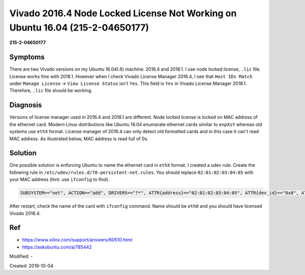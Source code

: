 Vivado 2016.4 Node Locked License Not Working on Ubuntu 16.04 (215-2-04650177)
==============================================================================

**215-2-04650177**

Symptoms
--------

There are two Vivado versions on my Ubuntu 16.04(.6) machine:
2016.4 and 2018.1. I use node locked license, ``.lic`` file. License works
fine with 2018.1. However when I check Vivado License Manager 2016.4, I see
that ``Host IDs Match`` under ``Manage License`` -> ``View License Status``
isn't ``Yes``. This field is ``Yes`` in Vivado License Manager 2018.1.
Therefore, ``.lic`` file should be working.

Diagnosis
---------

Versions of license manager used in 2016.4 and 2018.1 are different.
Node locked license is locked on MAC address of the ethernet card. Modern
Linux distributions like Ubuntu 16.04 enumarate ethernet cards similar to
``enpXsY`` whereas old systems use ``ethX`` format.
License manager of 2016.4 can only detect old formatted cards and in this
case it can't read MAC address. As illustrated below, MAC address is read
full of 0s.

.. figure:: images/215-2-04650177-a.png
	:align: center

Solution
--------

One possible solution is enforcing Ubuntu to name the ethernet card in
``ethX`` format. I created a udev rule. Create the following rule in
``/etc/udev/rules.d/70-persistent-net.rules``. You should replace
``02:01:02:03:04:05`` with your MAC address (hint: use ``ifconfig`` to find).

.. code-block:: none

	SUBSYSTEM=="net", ACTION=="add", DRIVERS=="?*", ATTR{address}=="02:01:02:03:04:05", ATTR{dev_id}=="0x0", ATTR{type}=="1", NAME="eth0"

After restart, check the name of the card with ``ifconfig`` command.
Name should be ``eth0`` and you should have licensed Vivado 2016.4.

Ref
---
* https://www.xilinx.com/support/answers/60510.html
* https://askubuntu.com/a/785442

Modified: -

Created: 2019-10-04
